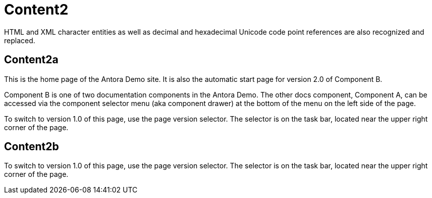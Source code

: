 = Content2

HTML and XML character entities as well as decimal and hexadecimal Unicode code point references are also recognized and replaced.


== Content2a

This is the home page of the Antora Demo site. It is also the automatic start page for version 2.0 of Component B.

Component B is one of two documentation components in the Antora Demo. The other docs component, Component A, can be accessed via the component selector menu (aka component drawer) at the bottom of the menu on the left side of the page.

To switch to version 1.0 of this page, use the page version selector. The selector is on the task bar, located near the upper right corner of the page.


== Content2b

To switch to version 1.0 of this page, use the page version selector. The selector is on the task bar, located near the upper right corner of the page.